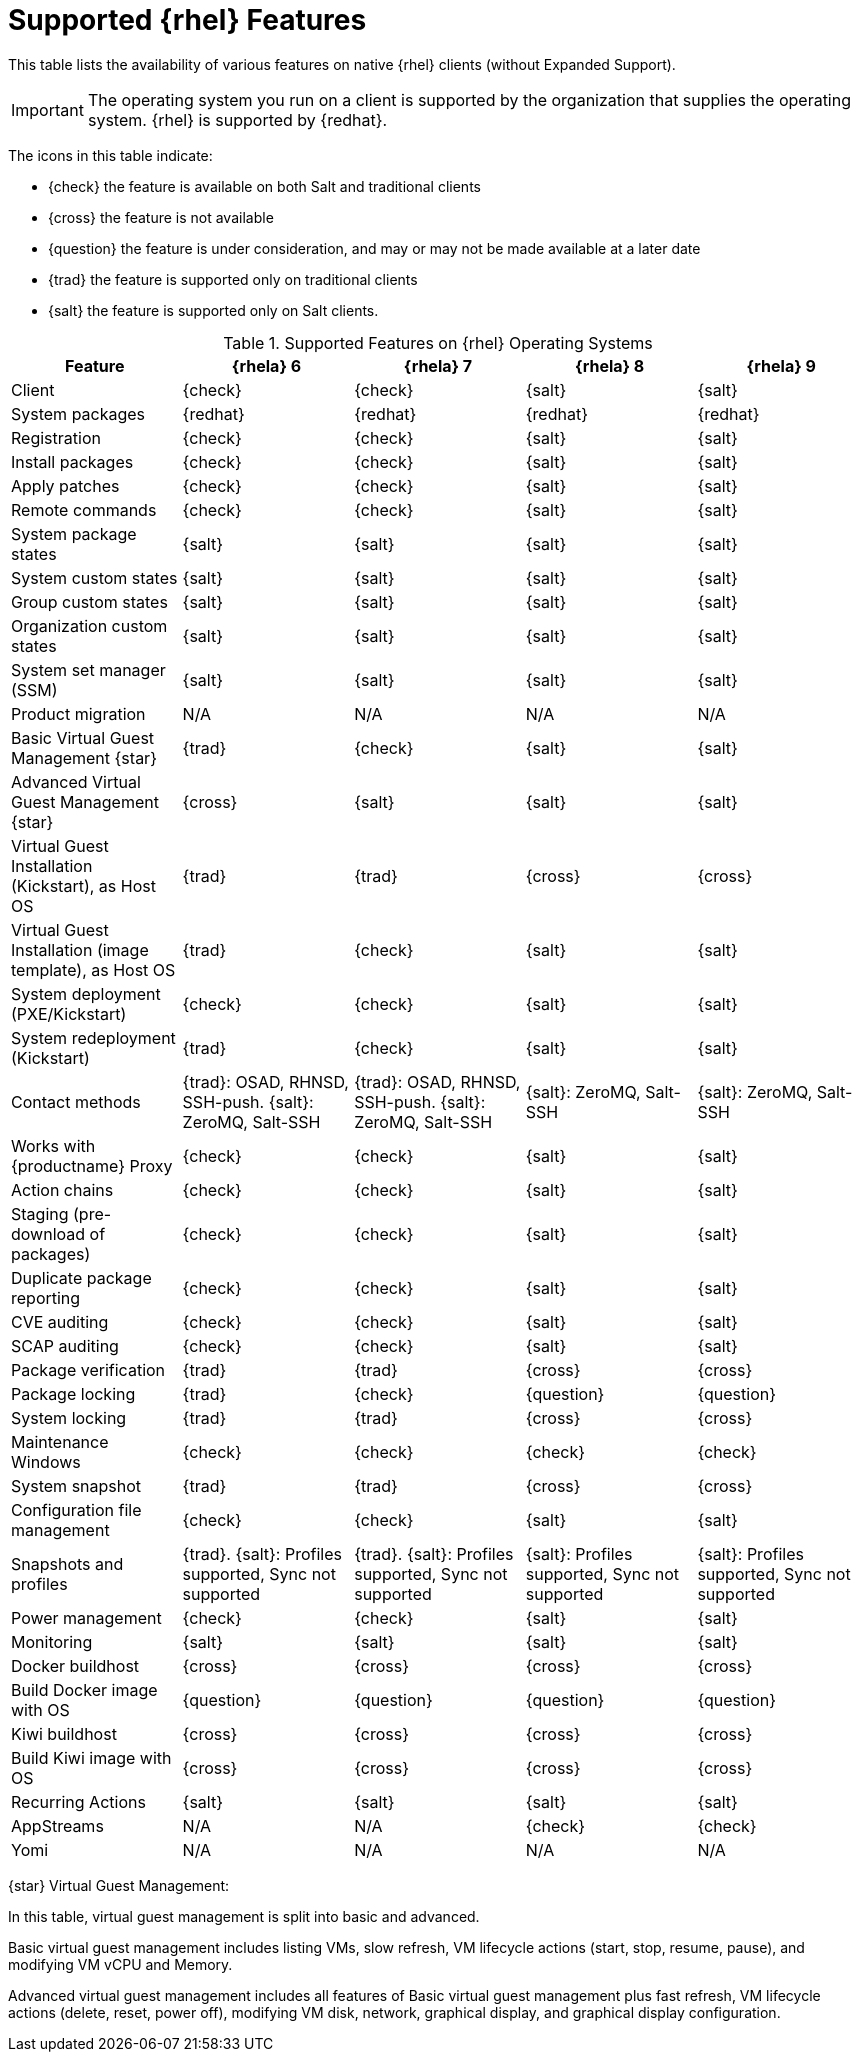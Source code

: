 [[supported-features-rh]]
= Supported {rhel} Features


This table lists the availability of various features on native {rhel} clients (without Expanded Support).


[IMPORTANT]
====
The operating system you run on a client is supported by the organization that supplies the operating system.
{rhel} is supported by {redhat}.
====

The icons in this table indicate:

* {check} the feature is available on both Salt and traditional clients
* {cross} the feature is not available
* {question} the feature is under consideration, and may or may not be made available at a later date
* {trad} the feature is supported only on traditional clients
* {salt} the feature is supported only on Salt clients.


[cols="1,1,1,1,1", options="header"]
.Supported Features on {rhel} Operating Systems
|===

| Feature
| {rhela}{nbsp}6
| {rhela}{nbsp}7
| {rhela}{nbsp}8
| {rhela}{nbsp}9

| Client
| {check}
| {check}
| {salt}
| {salt}

| System packages
| {redhat}
| {redhat}
| {redhat}
| {redhat}

| Registration
| {check}
| {check}
| {salt}
| {salt}

| Install packages
| {check}
| {check}
| {salt}
| {salt}

| Apply patches
| {check}
| {check}
| {salt}
| {salt}

| Remote commands
| {check}
| {check}
| {salt}
| {salt}

| System package states
| {salt}
| {salt}
| {salt}
| {salt}

| System custom states
| {salt}
| {salt}
| {salt}
| {salt}

| Group custom states
| {salt}
| {salt}
| {salt}
| {salt}

| Organization custom states
| {salt}
| {salt}
| {salt}
| {salt}

| System set manager (SSM)
| {salt}
| {salt}
| {salt}
| {salt}

| Product migration
| N/A
| N/A
| N/A
| N/A

| Basic Virtual Guest Management {star}
| {trad}
| {check}
| {salt}
| {salt}

| Advanced Virtual Guest Management {star}
| {cross}
| {salt}
| {salt}
| {salt}

| Virtual Guest Installation (Kickstart), as Host OS
| {trad}
| {trad}
| {cross}
| {cross}

| Virtual Guest Installation (image template), as Host OS
| {trad}
| {check}
| {salt}
| {salt}

| System deployment (PXE/Kickstart)
| {check}
| {check}
| {salt}
| {salt}

| System redeployment (Kickstart)
| {trad}
| {check}
| {salt}
| {salt}

| Contact methods
| {trad}: OSAD, RHNSD, SSH-push. {salt}: ZeroMQ, Salt-SSH
| {trad}: OSAD, RHNSD, SSH-push. {salt}: ZeroMQ, Salt-SSH
| {salt}: ZeroMQ, Salt-SSH
| {salt}: ZeroMQ, Salt-SSH

| Works with {productname} Proxy
| {check}
| {check}
| {salt}
| {salt}

| Action chains
| {check}
| {check}
| {salt}
| {salt}

| Staging (pre-download of packages)
| {check}
| {check}
| {salt}
| {salt}

| Duplicate package reporting
| {check}
| {check}
| {salt}
| {salt}

| CVE auditing
| {check}
| {check}
| {salt}
| {salt}

| SCAP auditing
| {check}
| {check}
| {salt}
| {salt}

| Package verification
| {trad}
| {trad}
| {cross}
| {cross}

| Package locking
| {trad}
| {check}
| {question}
| {question}

| System locking
| {trad}
| {trad}
| {cross}
| {cross}

| Maintenance Windows
| {check}
| {check}
| {check}
| {check}

| System snapshot
| {trad}
| {trad}
| {cross}
| {cross}

| Configuration file management
| {check}
| {check}
| {salt}
| {salt}

| Snapshots and profiles
| {trad}. {salt}: Profiles supported, Sync not supported
| {trad}. {salt}: Profiles supported, Sync not supported
| {salt}: Profiles supported, Sync not supported
| {salt}: Profiles supported, Sync not supported

| Power management
| {check}
| {check}
| {salt}
| {salt}

| Monitoring
| {salt}
| {salt}
| {salt}
| {salt}

| Docker buildhost
| {cross}
| {cross}
| {cross}
| {cross}

| Build Docker image with OS
| {question}
| {question}
| {question}
| {question}

| Kiwi buildhost
| {cross}
| {cross}
| {cross}
| {cross}

| Build Kiwi image with OS
| {cross}
| {cross}
| {cross}
| {cross}

| Recurring Actions
| {salt}
| {salt}
| {salt}
| {salt}

| AppStreams
| N/A
| N/A
| {check}
| {check}

| Yomi
| N/A
| N/A
| N/A
| N/A

|===


{star} Virtual Guest Management:

In this table, virtual guest management is split into basic and advanced.

Basic virtual guest management includes listing VMs, slow refresh, VM lifecycle actions (start, stop, resume, pause), and modifying VM vCPU and Memory.

Advanced virtual guest management includes all features of Basic virtual guest management plus fast refresh, VM lifecycle actions (delete, reset, power off), modifying VM disk, network, graphical display, and graphical display configuration.
